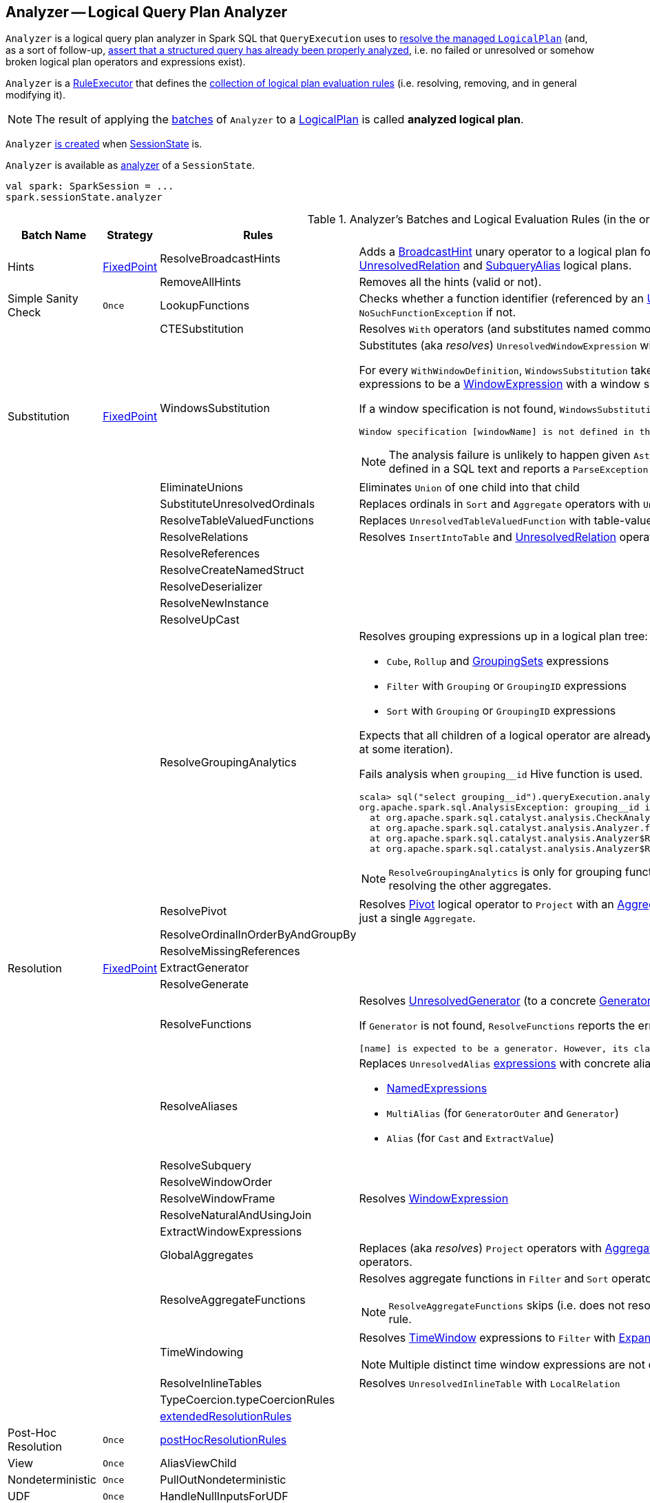 == [[Analyzer]] Analyzer -- Logical Query Plan Analyzer

`Analyzer` is a logical query plan analyzer in Spark SQL that `QueryExecution` uses to link:spark-sql-QueryExecution.adoc#analyzed[resolve the managed `LogicalPlan`] (and, as a sort of follow-up, link:spark-sql-QueryExecution.adoc#assertAnalyzed[assert that a structured query has already been properly analyzed], i.e. no failed or unresolved or somehow broken logical plan operators and expressions exist).

[[execute]]
`Analyzer` is a link:spark-sql-catalyst-RuleExecutor.adoc[RuleExecutor] that defines the <<batches, collection of logical plan evaluation rules>> (i.e. resolving, removing, and in general modifying it).

NOTE: The result of applying the <<batches, batches>> of `Analyzer` to a link:spark-sql-LogicalPlan.adoc[LogicalPlan] is called *analyzed logical plan*.

`Analyzer` <<creating-instance, is created>> when link:spark-sql-SessionState.adoc#apply[SessionState] is.

`Analyzer` is available as link:spark-sql-SessionState.adoc#analyzer[analyzer] of a `SessionState`.

[source, scala]
----
val spark: SparkSession = ...
spark.sessionState.analyzer
----

[[batches]]
.Analyzer's Batches and Logical Evaluation Rules (in the order of execution)
[cols="2,1,3,3",options="header",width="100%"]
|===
^.^| Batch Name
^.^| Strategy
| Rules
| Description

.2+^.^| [[Hints]] Hints
.2+^.^| <<fixedPoint, FixedPoint>>
| [[ResolveBroadcastHints]] ResolveBroadcastHints
| Adds a link:spark-sql-LogicalPlan-BroadcastHint.adoc[BroadcastHint] unary operator to a logical plan for `BROADCAST`, `BROADCASTJOIN` and `MAPJOIN` broadcast hints for link:spark-sql-LogicalPlan-UnresolvedRelation.adoc[UnresolvedRelation] and link:spark-sql-LogicalPlan-SubqueryAlias.adoc[SubqueryAlias] logical plans.

| RemoveAllHints
| Removes all the hints (valid or not).

^.^| Simple Sanity Check
^.^| `Once`
| LookupFunctions
| Checks whether a function identifier (referenced by an link:spark-sql-LogicalPlan-UnresolvedFunction.adoc[UnresolvedFunction]) link:spark-sql-SessionCatalog.adoc#functionExists[exists in the function registry]. Throws a `NoSuchFunctionException` if not.

.4+^.^| [[Substitution]] Substitution
.4+^.^| <<fixedPoint, FixedPoint>>
| CTESubstitution
| Resolves `With` operators (and substitutes named common table expressions -- CTEs)

| [[WindowsSubstitution]] WindowsSubstitution
a| Substitutes (aka _resolves_) `UnresolvedWindowExpression` with link:spark-sql-Expression-WindowExpression.adoc[WindowExpression] for link:spark-sql-Expression-WindowExpression.adoc#WithWindowDefinition[WithWindowDefinition] query operators.

For every `WithWindowDefinition`, `WindowsSubstitution` takes the `child` logical plan and transforms its `UnresolvedWindowExpression` expressions to be a link:spark-sql-Expression-WindowExpression.adoc[WindowExpression] with a window specification from the `WINDOW` clause (see link:spark-sql-Expression-WindowExpression.adoc#WithWindowDefinition-example[WithWindowDefinition Example]).

If a window specification is not found, `WindowsSubstitution` fails analysis with the following error:

```
Window specification [windowName] is not defined in the WINDOW clause.
```

NOTE: The analysis failure is unlikely to happen given `AstBuilder` link:spark-sql-AstBuilder.adoc#withWindows[builds a lookup table of all the named window specifications] defined in a SQL text and reports a `ParseException` when a `WindowSpecReference` is not available.

| EliminateUnions
| Eliminates `Union` of one child into that child

| SubstituteUnresolvedOrdinals
| Replaces ordinals in `Sort` and `Aggregate` operators with `UnresolvedOrdinal`

.26+^.^| [[Resolution]] Resolution
.26+^.^| <<fixedPoint, FixedPoint>>
| ResolveTableValuedFunctions
| Replaces `UnresolvedTableValuedFunction` with table-valued function.

| ResolveRelations
| Resolves `InsertIntoTable` and link:spark-sql-LogicalPlan-UnresolvedRelation.adoc[UnresolvedRelation] operators

| ResolveReferences
|
| ResolveCreateNamedStruct
|
| ResolveDeserializer
|
| ResolveNewInstance
|
| ResolveUpCast
|

| [[ResolveGroupingAnalytics]] ResolveGroupingAnalytics
a|

Resolves grouping expressions up in a logical plan tree:

* `Cube`, `Rollup` and link:spark-sql-LogicalPlan-GroupingSets.adoc[GroupingSets] expressions
* `Filter` with `Grouping` or `GroupingID` expressions
* `Sort` with `Grouping` or `GroupingID` expressions

Expects that all children of a logical operator are already resolved (and given it belongs to a fixed-point batch it will likely happen at some iteration).

Fails analysis when `grouping__id` Hive function is used.

```
scala> sql("select grouping__id").queryExecution.analyzed
org.apache.spark.sql.AnalysisException: grouping__id is deprecated; use grouping_id() instead;
  at org.apache.spark.sql.catalyst.analysis.CheckAnalysis$class.failAnalysis(CheckAnalysis.scala:40)
  at org.apache.spark.sql.catalyst.analysis.Analyzer.failAnalysis(Analyzer.scala:91)
  at org.apache.spark.sql.catalyst.analysis.Analyzer$ResolveGroupingAnalytics$$anonfun$apply$6.applyOrElse(Analyzer.scala:451)
  at org.apache.spark.sql.catalyst.analysis.Analyzer$ResolveGroupingAnalytics$$anonfun$apply$6.applyOrElse(Analyzer.scala:448)
```

NOTE: `ResolveGroupingAnalytics` is only for grouping functions resolution while <<ResolveAggregateFunctions, ResolveAggregateFunctions>> is responsible for resolving the other aggregates.

| [[ResolvePivot]] ResolvePivot
| Resolves link:spark-sql-LogicalPlan-Pivot.adoc[Pivot] logical operator to `Project` with an link:spark-sql-LogicalPlan-Aggregate.adoc[Aggregate] unary logical operator (for supported data types in aggregates) or just a single `Aggregate`.

| ResolveOrdinalInOrderByAndGroupBy
|
| ResolveMissingReferences
|
| [[ExtractGenerator]] ExtractGenerator
|
| ResolveGenerate
|
| [[ResolveFunctions]] ResolveFunctions
a| Resolves link:spark-sql-Generator.adoc#UnresolvedGenerator[UnresolvedGenerator] (to a concrete link:spark-sql-Generator.adoc[Generator]) and `UnresolvedFunction` using link:spark-sql-SessionCatalog.adoc#lookupFunction[SessionCatalog].

If `Generator` is not found, `ResolveFunctions` reports the error:

[options="wrap"]
----
[name] is expected to be a generator. However, its class is [className], which is not a generator.
----

| [[ResolveAliases]] ResolveAliases
a| Replaces `UnresolvedAlias` link:spark-sql-catalyst-Expression.adoc[expressions] with concrete aliases:

* link:spark-sql-catalyst-Expression.adoc#NamedExpression[NamedExpressions]
* `MultiAlias` (for `GeneratorOuter` and `Generator`)
* `Alias` (for `Cast` and `ExtractValue`)

| ResolveSubquery
|
| [[ResolveWindowOrder]] ResolveWindowOrder
|
| [[ResolveWindowFrame]] ResolveWindowFrame
| Resolves link:spark-sql-Expression-WindowExpression.adoc[WindowExpression]

| ResolveNaturalAndUsingJoin
|

| [[ExtractWindowExpressions]] ExtractWindowExpressions
|

| [[GlobalAggregates]] GlobalAggregates
| Replaces (aka _resolves_) `Project` operators with link:spark-sql-Expression-AggregateExpression.adoc[AggregateExpression] that are not link:spark-sql-Expression-WindowExpression.adoc[WindowExpression] with `Aggregate` unary logical operators.

| [[ResolveAggregateFunctions]] ResolveAggregateFunctions
a| Resolves aggregate functions in `Filter` and `Sort` operators

NOTE: `ResolveAggregateFunctions` skips (i.e. does not resolve) grouping functions that are resolved by <<ResolveGroupingAnalytics, ResolveGroupingAnalytics>> rule.

| [[TimeWindowing]] TimeWindowing
a| Resolves link:spark-sql-Expression-TimeWindow.adoc[TimeWindow] expressions to `Filter` with link:spark-sql-LogicalPlan-Expand.adoc[Expand] logical operators.

NOTE: Multiple distinct time window expressions are not currently supported (and yield a `AnalysisException`)

| ResolveInlineTables
| Resolves `UnresolvedInlineTable` with `LocalRelation`

| TypeCoercion.typeCoercionRules
|
| <<extendedResolutionRules, extendedResolutionRules>>
|

^.^| [[Post-Hoc-Resolution]] Post-Hoc Resolution
^.^| `Once`
| <<postHocResolutionRules, postHocResolutionRules>>
|

^.^| View
^.^| `Once`
| AliasViewChild
|

^.^| Nondeterministic
^.^| `Once`
| PullOutNondeterministic
|

^.^| UDF
^.^| `Once`
| HandleNullInputsForUDF
|

^.^| FixNullability
^.^| `Once`
| FixNullability
|

^.^| ResolveTimeZone
^.^| `Once`
| ResolveTimeZone
| Replaces `TimeZoneAwareExpression` with no timezone with one with link:spark-sql-CatalystConf.adoc#sessionLocalTimeZone[session-local time zone].

^.^| [[Cleanup]] Cleanup
^.^| <<fixedPoint, FixedPoint>>
| CleanupAliases
|
|===

TIP: Consult the https://github.com/apache/spark/blob/master/sql/catalyst/src/main/scala/org/apache/spark/sql/catalyst/analysis/Analyzer.scala#L116-L167[sources of `Analyzer`] for the up-to-date list of the evaluation rules.

`Analyzer` resolves unresolved attributes and relations to typed objects using information from a link:spark-sql-SessionCatalog.adoc[SessionCatalog] and link:spark-sql-FunctionRegistry.adoc[FunctionRegistry].

NOTE: link:spark-sql-SessionState.adoc[SessionState] uses its own `Analyzer` with custom <<extendedResolutionRules, extendedResolutionRules>>, <<postHocResolutionRules, postHocResolutionRules>>, and <<extendedCheckRules, extendedCheckRules>> extension methods.

`Analyzer` defines <<extendedResolutionRules, extendedResolutionRules>> extension that is a collection of rules (that process a `LogicalPlan`) as an extension point that a custom `Analyzer` can use to extend the `Resolution` batch. The collection of rules is added at the end of the `Resolution` batch.

You can access the result of applying the <<batches, batches>> of `Analyzer` to the link:spark-sql-LogicalPlan.adoc[logical plan] of a link:spark-sql-Dataset.adoc[Dataset], i.e. *analyzed logical plan*, using link:spark-sql-dataset-operators.adoc#explain[explain] (with `extended` flag enabled) or SQL's `EXPLAIN EXTENDED` operators.

[source, scala]
----
// sample Dataset
val dataset = spark.range(5).withColumn("new_column", 'id + 5 as "plus5")

// Using explain operator (with extended flag enabled)
scala> dataset.explain(extended = true)
== Parsed Logical Plan ==
'Project [*, ('id + 5) AS plus5#148 AS new_column#149]
+- Range (0, 5, step=1, splits=Some(8))

== Analyzed Logical Plan ==
id: bigint, new_column: bigint
Project [id#145L, (id#145L + cast(5 as bigint)) AS new_column#149L]
+- Range (0, 5, step=1, splits=Some(8))

== Optimized Logical Plan ==
Project [id#145L, (id#145L + 5) AS new_column#149L]
+- Range (0, 5, step=1, splits=Some(8))

== Physical Plan ==
*Project [id#145L, (id#145L + 5) AS new_column#149L]
+- *Range (0, 5, step=1, splits=Some(8))
----

Alternatively, you can also access the analyzed logical plan through ``QueryExecution``'s link:spark-sql-QueryExecution.adoc#analyzed[analyzed] attribute.

[source, scala]
----
scala> dataset.queryExecution.analyzed
res14: org.apache.spark.sql.catalyst.plans.logical.LogicalPlan =
Project [id#145L, (id#145L + cast(5 as bigint)) AS new_column#149L]
+- Range (0, 5, step=1, splits=Some(8))
----

[[internal-registries]]
.Analyzer's Internal Registries and Counters (in alphabetical order)
[cols="1,2",options="header",width="100%"]
|===
| Name
| Description

| [[extendedResolutionRules]] `extendedResolutionRules`
| Additional link:spark-sql-catalyst-RuleExecutor.adoc#Rule[rules] for <<Resolution, Resolution>> batch. Empty by default

| [[fixedPoint]] `fixedPoint`
| `FixedPoint` with <<maxIterations, maxIterations>> for <<Hints, Hints>>, <<Substitution, Substitution>>, <<Resolution, Resolution>> and <<Cleanup, Cleanup>> batches.

Set when `Analyzer` <<creating-instance, is created>> (and can be defined explicitly or through link:spark-sql-CatalystConf.adoc#optimizerMaxIterations[optimizerMaxIterations] configuration setting.

| [[postHocResolutionRules]] `postHocResolutionRules`
| The only link:spark-sql-catalyst-RuleExecutor.adoc#Rule[rules] in <<Post-Hoc-Resolution, Post-Hoc Resolution>> batch if defined (that are executed in one pass, i.e. `Once` strategy). Empty by default
|===

[TIP]
====
Enable `TRACE` or `DEBUG` logging levels for the respective loggers to see what happens inside `Analyzer`.

* `pass:[org.apache.spark.sql.hive.HiveSessionStateBuilder$$anon$1]` when link:spark-sql-SparkSession.adoc#enableHiveSupport[Hive support is enabled]

* `pass:[org.apache.spark.sql.internal.SessionState$$anon$1]`

Add the following line to `conf/log4j.properties`:

```
# with no Hive support
log4j.logger.org.apache.spark.sql.internal.SessionState$$anon$1=TRACE

# with Hive support enabled
log4j.logger.org.apache.spark.sql.hive.HiveSessionStateBuilder$$anon$1=DEBUG
```

Refer to link:spark-logging.adoc[Logging].

---

The reason for such weird-looking logger names is that `analyzer` attribute is created as an anonymous subclass of `Analyzer` class in the respective `SessionStates`.
====

=== [[creating-instance]] Creating Analyzer Instance

`Analyzer` takes the following when created:

* [[catalog]] link:spark-sql-SessionCatalog.adoc[SessionCatalog]
* [[conf]] link:spark-sql-CatalystConf.adoc[CatalystConf]
* [[maxIterations]] Number of iterations before <<fixedPoint, FixedPoint>> rule batches have converged (i.e. <<Hints, Hints>>, <<Substitution, Substitution>>, <<Resolution, Resolution>> and <<Cleanup, Cleanup>>)

`Analyzer` initializes the <<internal-registries, internal registries and counters>>.

NOTE: `Analyzer` can also be created without specifying the <<maxIterations, maxIterations>> which is then configured using link:spark-sql-CatalystConf.adoc#optimizerMaxIterations[optimizerMaxIterations] configuration setting.

=== [[resolver]] `resolver` Method

[source, scala]
----
resolver: Resolver
----

`resolver` requests <<conf, CatalystConf>> for link:spark-sql-CatalystConf.adoc#resolver[Resolver].

NOTE: `Resolver` is a mere function of two `String` parameters that returns `true` if both refer to the same entity (i.e. for case insensitive equality).

